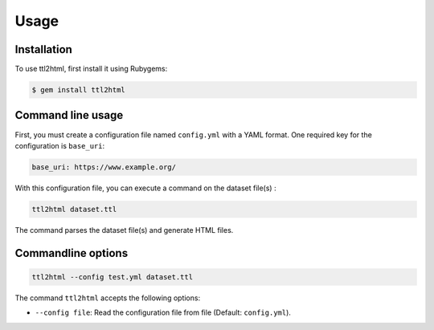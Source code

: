 Usage
=====

.. _installation:

Installation
------------

To use ttl2html, first install it using Rubygems:

.. code-block:: console

   $ gem install ttl2html

Command line usage
------------------

First, you must create a configuration file named ``config.yml`` with a YAML format.
One required key for the configuration is ``base_uri``:

.. code-block:: YAML

   base_uri: https://www.example.org/

With this configuration file, you can execute a command on the dataset file(s) :

.. code-block:: console

   ttl2html dataset.ttl

The command parses the dataset file(s) and generate HTML files.


Commandline options
-------------------

.. code-block:: console
   
   ttl2html --config test.yml dataset.ttl

The command ``ttl2html`` accepts the following options:

* ``--config file``: Read the configuration file from file (Default: ``config.yml``).

